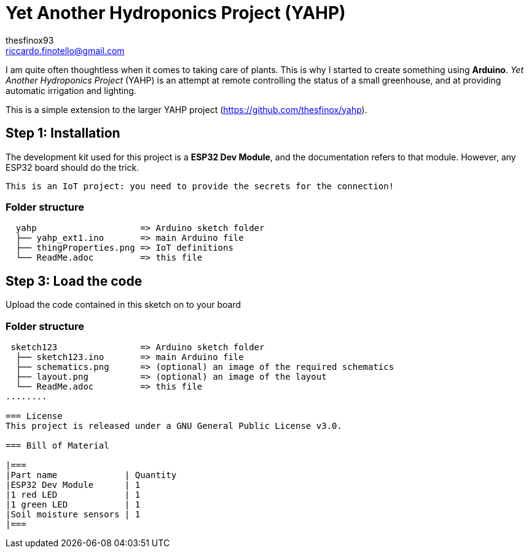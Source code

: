 :Author: thesfinox93
:Email: riccardo.finotello@gmail.com
:Date: 27/05/2024
:Revision: v1.0.0
:License: GNU General Public License v3.0

= Yet Another Hydroponics Project (YAHP)

I am quite often thoughtless when it comes to taking care of plants.
This is why I started to create something using **Arduino**.
_Yet Another Hydroponics Project_ (YAHP) is an attempt at remote controlling the status of a small greenhouse, and at providing automatic irrigation and lighting.

This is a simple extension to the larger YAHP project (https://github.com/thesfinox/yahp).

== Step 1: Installation

The development kit used for this project is a **ESP32 Dev Module**, and the documentation refers to that module.
However, any ESP32 board should do the trick.

....
This is an IoT project: you need to provide the secrets for the connection!
....

=== Folder structure

....
  yahp                    => Arduino sketch folder
  ├── yahp_ext1.ino       => main Arduino file
  ├── thingProperties.png => IoT definitions
  └── ReadMe.adoc         => this file
....

== Step 3: Load the code

Upload the code contained in this sketch on to your board

=== Folder structure

....
 sketch123                => Arduino sketch folder
  ├── sketch123.ino       => main Arduino file
  ├── schematics.png      => (optional) an image of the required schematics
  ├── layout.png          => (optional) an image of the layout
  └── ReadMe.adoc         => this file
........

=== License
This project is released under a GNU General Public License v3.0.

=== Bill of Material

|===
|Part name             | Quantity        
|ESP32 Dev Module      | 1        
|1 red LED             | 1      
|1 green LED           | 1
|Soil moisture sensors | 1
|===
